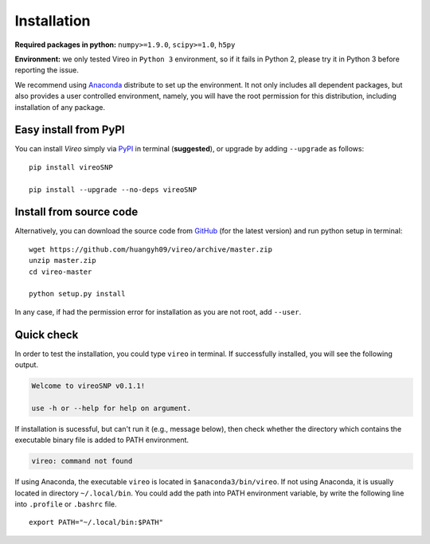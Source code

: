 ============
Installation
============

**Required packages in python:** ``numpy>=1.9.0``, ``scipy>=1.0``, ``h5py``

**Environment:** we only tested Vireo in ``Python 3`` environment, so if it 
fails in Python 2, please try it in Python 3 before reporting the issue. 

We recommend using Anaconda_ distribute to set up the environment. It not only
includes all dependent packages, but also provides a user controlled 
environment, namely, you will have the root permission for this distribution, 
including installation of any package.

.. _Anaconda: http://continuum.io/downloads

Easy install from PyPI
======================

You can install `Vireo` simply via PyPI_ in terminal (**suggested**), or upgrade 
by adding ``--upgrade`` as follows:

::
  
  pip install vireoSNP

  pip install --upgrade --no-deps vireoSNP

.. _PyPI: https://pypi.org/project/vireoSNP


Install from source code
========================

Alternatively, you can download the source code from GitHub_ (for the 
latest version) and run python setup in terminal:

.. _GitHub: https://github.com/huangyh09/vireo

::
  
  wget https://github.com/huangyh09/vireo/archive/master.zip
  unzip master.zip
  cd vireo-master

  python setup.py install

In any case, if had the permission error for installation as you are not root, 
add ``--user``.


Quick check
===========

In order to test the installation, you could type ``vireo`` in terminal. If 
successfully installed, you will see the following output.

.. code-block:: html

  Welcome to vireoSNP v0.1.1!

  use -h or --help for help on argument.

If installation is sucessful, but can't run it (e.g., message below), then 
check whether the directory which contains the executable binary file is added 
to PATH environment. 

.. code-block:: html

  vireo: command not found

If using Anaconda, the executable ``vireo`` is located in 
``$anaconda3/bin/vireo``. 
If not using Anaconda, it is usually located in directory ``~/.local/bin``. You 
could add the path into PATH environment variable, by write the following line 
into ``.profile`` or ``.bashrc`` file.

:: 
  
  export PATH="~/.local/bin:$PATH"

